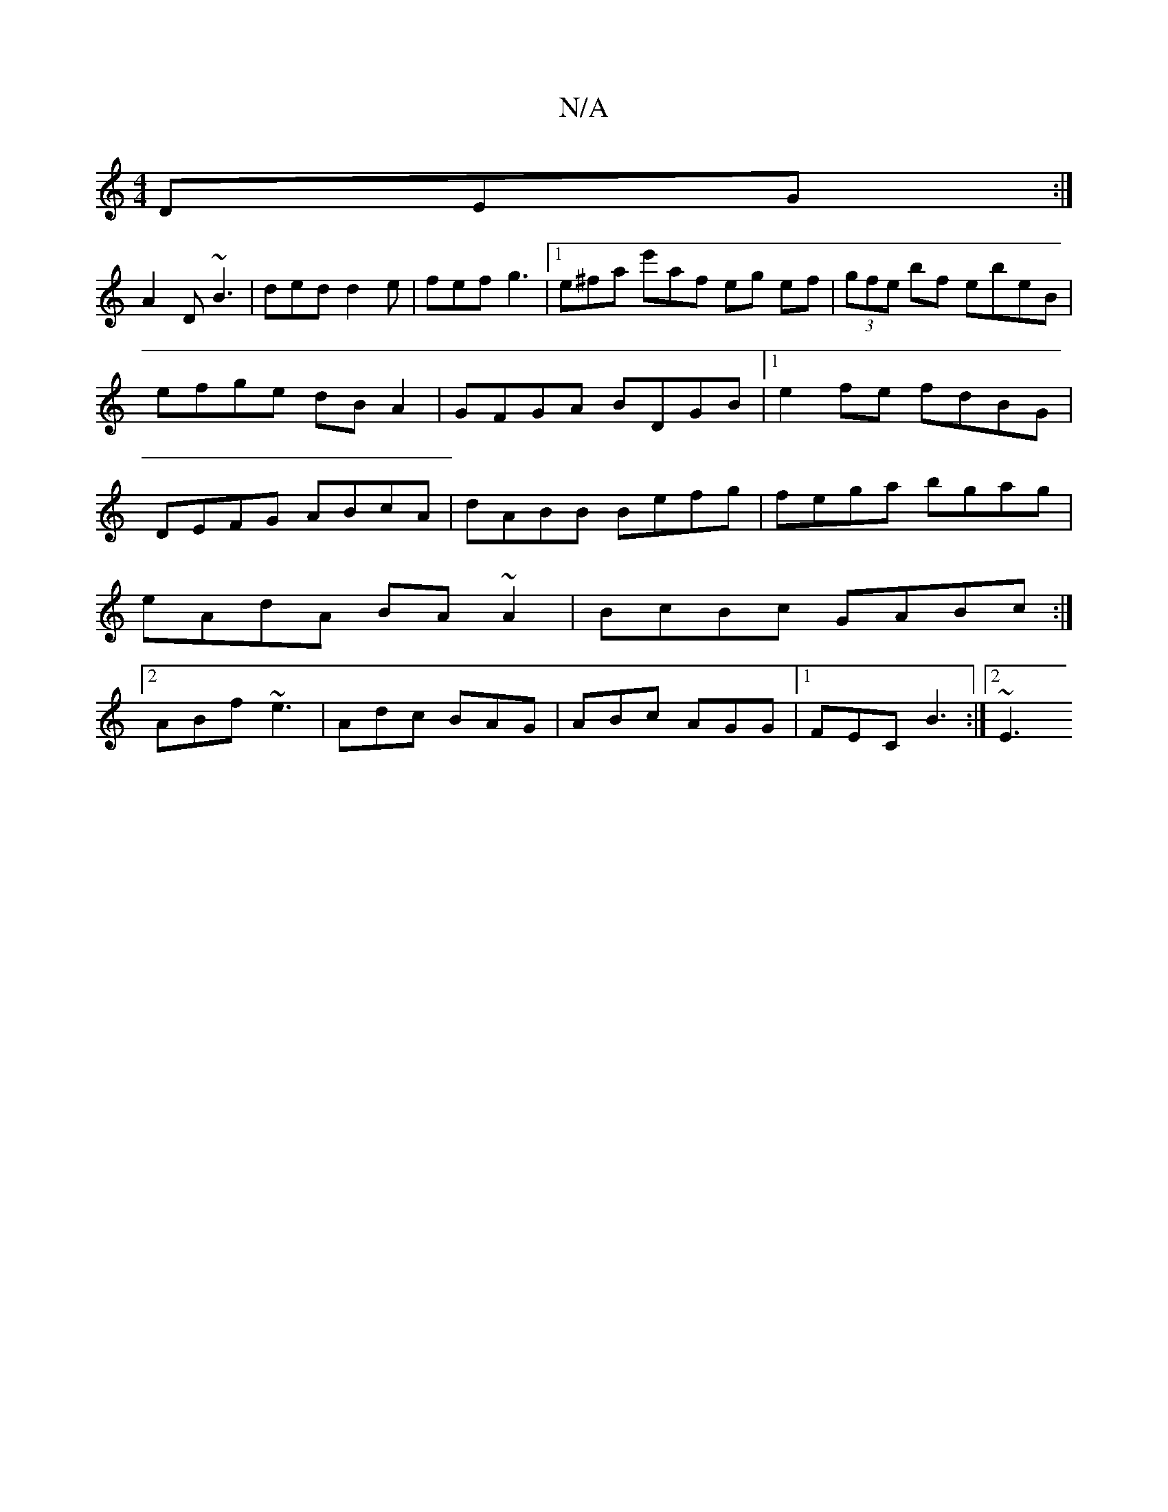 X:1
T:N/A
M:4/4
R:N/A
K:Cmajor
DEG :|
A2D ~B3 | ded d2e | fef g3 |1 e^fa e'af eg ef|(3gfe bf ebeB|
efge dBA2|GFGA BDGB|1 e2fe fdBG|DEFG ABcA|dABB Befg|fega bgag|eAdA BA~A2|BcBc GABc:|[2 ABf ~e3 | Adc BAG | ABc AGG |1 FEC B3 :|2 ~E3